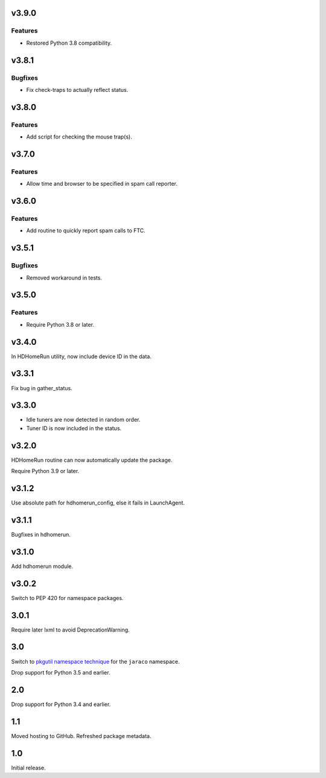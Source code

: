 v3.9.0
======

Features
--------

- Restored Python 3.8 compatibility.


v3.8.1
======

Bugfixes
--------

- Fix check-traps to actually reflect status.


v3.8.0
======

Features
--------

- Add script for checking the mouse trap(s).


v3.7.0
======

Features
--------

- Allow time and browser to be specified in spam call reporter.


v3.6.0
======

Features
--------

- Add routine to quickly report spam calls to FTC.


v3.5.1
======

Bugfixes
--------

- Removed workaround in tests.


v3.5.0
======

Features
--------

- Require Python 3.8 or later.


v3.4.0
======

In HDHomeRun utility, now include device ID in the data.

v3.3.1
======

Fix bug in gather_status.

v3.3.0
======

- Idle tuners are now detected in random order.
- Tuner ID is now included in the status.

v3.2.0
======

HDHomeRun routine can now automatically update the package.

Require Python 3.9 or later.

v3.1.2
======

Use absolute path for hdhomerun_config, else it fails in LaunchAgent.

v3.1.1
======

Bugfixes in hdhomerun.

v3.1.0
======

Add hdhomerun module.

v3.0.2
======

Switch to PEP 420 for namespace packages.

3.0.1
=====

Require later lxml to avoid DeprecationWarning.

3.0
===

Switch to `pkgutil namespace technique
<https://packaging.python.org/guides/packaging-namespace-packages/#pkgutil-style-namespace-packages>`_
for the ``jaraco`` namespace.

Drop support for Python 3.5 and earlier.

2.0
===

Drop support for Python 3.4 and earlier.

1.1
===

Moved hosting to GitHub. Refreshed package metadata.

1.0
===

Initial release.
